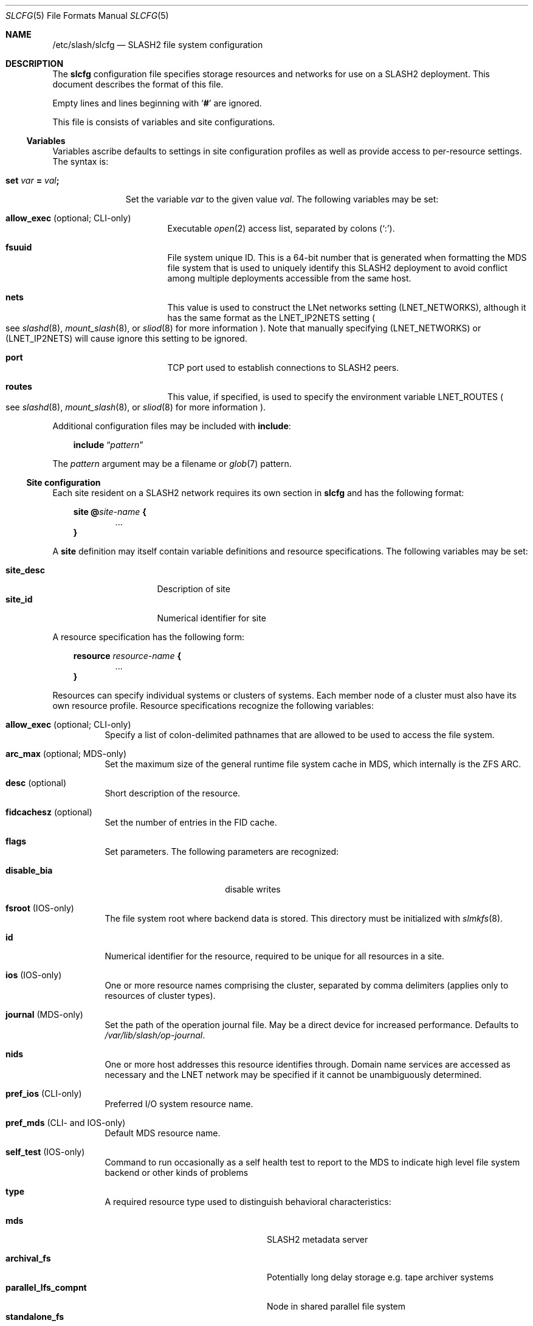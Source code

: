 .\" $Id$
.\" %GPL_START_LICENSE%
.\" ---------------------------------------------------------------------
.\" Copyright 2015, Google, Inc.
.\" Copyright (c) 2009-2015, Pittsburgh Supercomputing Center (PSC).
.\" All rights reserved.
.\"
.\" This program is free software; you can redistribute it and/or modify
.\" it under the terms of the GNU General Public License as published by
.\" the Free Software Foundation; either version 2 of the License, or (at
.\" your option) any later version.
.\"
.\" This program is distributed WITHOUT ANY WARRANTY; without even the
.\" implied warranty of MERCHANTABILITY or FITNESS FOR A PARTICULAR
.\" PURPOSE.  See the GNU General Public License contained in the file
.\" `COPYING-GPL' at the top of this distribution or at
.\" https://www.gnu.org/licenses/gpl-2.0.html for more details.
.\" ---------------------------------------------------------------------
.\" %END_LICENSE%
.Dd October 23, 2015
.Dt SLCFG 5
.ds volume PSC \- SLASH2 Administrator's Manual
.Os http://www.psc.edu/
.Sh NAME
.Nm /etc/slash/slcfg
.Nd
.Tn SLASH2
file system configuration
.Sh DESCRIPTION
The
.Nm slcfg
configuration file specifies storage resources and networks for use on a
.Tn SLASH2
deployment.
This document describes the format of this file.
.Pp
Empty lines and lines beginning with
.Sq Li #
are ignored.
.Pp
This file is consists of variables and site configurations.
.Ss Variables
Variables ascribe defaults to settings in site configuration profiles
as well as provide access to per-resource settings.
The syntax is:
.Bl -tag -offset 3n
.It Xo
.Ic set Ar var Li =
.Ar val Ns Li ;\&
.Xc
.Pp
Set the variable
.Ar var
to the given value
.Ar val .
The following variables may be set:
.Bl -tag -offset 3n -width 1n
.It Ic allow_exec Pq optional; CLI-only
Executable
.Xr open 2
access list, separated by colons
.Pq Sq :\& .
.It Ic fsuuid
File system unique ID.
This is a 64-bit number that is generated when formatting the MDS file
system that is used to uniquely identify this SLASH2 deployment to avoid
conflict among multiple deployments accessible from the same host.
.It Ic nets
This value is used to construct the LNet networks setting
.Pq Ev LNET_NETWORKS ,
although it has the same format as the
.Ev LNET_IP2NETS
setting
.Po see
.Xr slashd 8 ,
.Xr mount_slash 8 ,
or
.Xr sliod 8
for more information
.Pc .
Note that manually specifying
.Pq Ev LNET_NETWORKS
or
.Pq Ev LNET_IP2NETS
will cause ignore this setting to be ignored.
.It Ic port
.Tn TCP
port used to establish connections to
.Tn SLASH2
peers.
.It Ic routes
This value, if specified, is used to specify the environment variable
.Ev LNET_ROUTES
.Po see
.Xr slashd 8 ,
.Xr mount_slash 8 ,
or
.Xr sliod 8
for more information
.Pc .
.El
.El
.Pp
Additional configuration files may be included with
.Ic include :
.Bd -literal -offset 3n
.Ic include Dq Ar pattern
.Ed
.Pp
The
.Ar pattern
argument may be a filename or
.Xr glob 7
pattern.
.Ss Site configuration
Each site resident on a
.Tn SLASH2
network requires its own section in
.Nm slcfg
and has the following format:
.Bd -unfilled -offset 3n
.Ic site @ Ns Ar site-name Li {
.D1 ...
.Li }
.Ed
.Pp
A
.Ic site
definition may itself contain variable definitions and resource
specifications.
The following variables may be set:
.Pp
.Bl -tag -offset 3n -width site_descXX -compact
.It Ic site_desc
Description of site
.It Ic site_id
Numerical identifier for site
.El
.Pp
A resource specification has the following form:
.Bd -unfilled -offset 3n
.Ic resource Ar resource-name Li {
.D1 ...
.Li }
.Ed
.Pp
Resources can specify individual systems or clusters of systems.
Each member node of a cluster must also have its own resource profile.
Resource specifications recognize the following variables:
.Bl -tag -offset 3n -width 3n
.It Ic allow_exec Pq optional; CLI-only
Specify a list of colon-delimited pathnames that are allowed to be used
to access the file system.
.It Ic arc_max Pq optional; MDS-only
Set the maximum size of the general runtime file system cache in MDS,
which internally is the ZFS ARC.
.It Ic desc Pq optional
Short description of the resource.
.It Ic fidcachesz Pq optional
Set the number of entries in the FID cache.
.It Ic flags
Set parameters.
The following parameters are recognized:
.Pp
.Bl -tag -width disable_biaXX -offset 3n -compact
.It Ic disable_bia
disable writes
.El
.It Ic fsroot Pq IOS-only
The file system root where backend data is stored.
This directory must be initialized with
.Xr slmkfs 8 .
.It Ic id
Numerical identifier for the resource, required to be unique for all
resources in a site.
.It Ic ios Pq IOS-only
One or more resource names comprising the cluster, separated by comma
delimiters
.Pq applies only to resources of cluster types .
.It Ic journal Pq MDS-only
Set the path of the operation journal file.
May be a direct device for increased performance.
Defaults to
.Pa /var/lib/slash/op-journal .
.It Ic nids
One or more host addresses this resource identifies through.
Domain name services are accessed as necessary and the
.Tn LNET
network may be specified if it cannot be unambiguously determined.
.It Ic pref_ios Pq CLI-only
Preferred
.Tn I/O
system resource name.
.It Ic pref_mds Pq CLI- and IOS-only
Default
.Tn MDS
resource name.
.It Ic self_test Pq IOS-only
Command to run occasionally as a self health test to report to the
.Tn MDS
to indicate high level file system backend or other kinds of problems
.It Ic type
A required resource type used to distinguish behavioral characteristics:
.Pp
.Bl -tag -width cluster_noshare_fsX -offset 3n -compact
.It Ic mds
.Tn SLASH2
metadata server
.Pp
.It Ic archival_fs
Potentially long delay storage e.g. tape archiver systems
.It Ic parallel_lfs_compnt
Node in shared parallel file system
.It Ic standalone_fs
Independent file system
.Pp
.It Ic parallel_lfs
Cluster composed of one or more nodes sharing a parallel file system
.It Ic cluster_noshare_lfs
Cluster composed of one or more nodes with independent
.Pq non-shared
file systems
.El
.It Ic slab_cache_size Pq IOS-only
Set the maximum size of the slab cache.
Slabs are used to hold file data in memory.
.It Ic zpool_name Pq MDS-only
The
.Tn ZFS
pool name for the backend metadata storage.
.It Ic zpool_cache Pq MDS-only
The
.Tn ZFS
pool cache file for loading the backend metadata storage.
.El
.Sh FILES
.Bl -tag -width Pa -compact
.It Pa /etc/slash/slcfg
default
.Tn SLASH2
resource configuration
.El
.Sh EXAMPLES
The following is an example
.Nm slcfg :
.Bd -literal
set port=1000;
set nets=tcp10;

site @MYSITE {
	site_desc	= "my site name";
	site_id		= 1;

	resource test {
		desc	= "test network";
		type	= mds;
		id	= 1;
		fsroot	= /tmp/slashfs;
		nid	= 10.32.5.82;
	}

	resource par0 {
		type	= parallel_lfs_compnt;
		id	= 101;
		nids	= 10.1.1.1;
		fsroot	= /parstore;
	}

	resource par1 {
		type	= parallel_lfs_compnt;
		id	= 102;
		nids	= 10.1.1.2;
		fsroot	= /parstore;
	}

	resource par2 {
		type	= parallel_lfs_compnt;
		id	= 103;
		nids	= 10.1.1.3;
		fsroot	= /parstore;
	}

	resource par3 {
		type	= parallel_lfs_compnt;
		id	= 104;
		nids	= 10.1.1.4;
		fsroot	= /parstore;
	}

	resource parfs {
		desc	= "my parallel file system";
		type	= parallel_lfs;
		id	= 199;
		ios	= parfs0,
			  parfs1,
			  parfs2,
			  parfs3;
	}
}

site @B {
	resource bigstore0 {
		type	= archival_fs;
		id	= 201;
		nids	= 10.1.2.1;
		fsroot	= /bigstore0_root;
	}

	resource bigstore1 {
		type	= archival_fs;
		id	= 202;
		nids	= 10.1.2.2;
		fsroot	= /bigstore1_root;
	}

	resource bigstore2 {
		type	= archival_fs;
		id	= 203;
		nids	= 10.1.2.3;
		fsroot	= /bigstore2_root;
	}

	resource bigstore3 {
		type	= archival_fs;
		id	= 204;
		nids	= 10.1.2.4;
	}

	resource bigstore {
		desc	= "my archival storage system";
		type	= cluster_noshare_lfs;
		id	= 299;
		ios	= bigstore0@B,
			  bigstore1@B,
			  bigstore2@B,
			  bigstore3@B;
	}
}
.Ed
.Sh SEE ALSO
.Xr sladm 7 ,
.Xr mount_slash 8 ,
.Xr slashd 8 ,
.Xr sliod 8 ,
.Xr slmkfs 8

